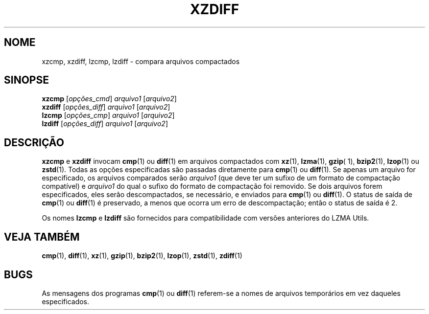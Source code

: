 .\"
.\" Original zdiff.1 for gzip: Jean-loup Gailly
.\"
.\" Modifications for XZ Utils: Lasse Collin
.\"                             Andrew Dudman
.\"
.\" License: GNU GPLv2+
.\"
.\"*******************************************************************
.\"
.\" This file was generated with po4a. Translate the source file.
.\"
.\"*******************************************************************
.TH XZDIFF 1 2021\-06\-04 Tukaani "XZ Utils"
.SH NOME
xzcmp, xzdiff, lzcmp, lzdiff \- compara arquivos compactados
.SH SINOPSE
\fBxzcmp\fP [\fIopções_cmd\fP] \fIarquivo1\fP [\fIarquivo2\fP]
.br
\fBxzdiff\fP [\fIopções_diff\fP] \fIarquivo1\fP [\fIarquivo2\fP]
.br
\fBlzcmp\fP [\fIopções_cmp\fP] \fIarquivo1\fP [\fIarquivo2\fP]
.br
\fBlzdiff\fP [\fIopções_diff\fP] \fIarquivo1\fP [\fIarquivo2\fP]
.SH DESCRIÇÃO
\fBxzcmp\fP e \fBxzdiff\fP invocam \fBcmp\fP(1) ou \fBdiff\fP(1) em arquivos compactados
com \fBxz\fP(1), \fBlzma\fP(1), \fBgzip\fP( 1), \fBbzip2\fP(1), \fBlzop\fP(1) ou
\fBzstd\fP(1). Todas as opções especificadas são passadas diretamente para
\fBcmp\fP(1) ou \fBdiff\fP(1). Se apenas um arquivo for especificado, os arquivos
comparados serão \fIarquivo1\fP (que deve ter um sufixo de um formato de
compactação compatível) e \fIarquivo1\fP do qual o sufixo do formato de
compactação foi removido. Se dois arquivos forem especificados, eles serão
descompactados, se necessário, e enviados para \fBcmp\fP(1) ou \fBdiff\fP(1). O
status de saída de \fBcmp\fP(1) ou \fBdiff\fP(1) é preservado, a menos que ocorra
um erro de descompactação; então o status de saída é 2.
.PP
Os nomes \fBlzcmp\fP e \fBlzdiff\fP são fornecidos para compatibilidade com
versões anteriores do LZMA Utils.
.SH "VEJA TAMBÉM"
\fBcmp\fP(1), \fBdiff\fP(1), \fBxz\fP(1), \fBgzip\fP(1), \fBbzip2\fP(1), \fBlzop\fP(1),
\fBzstd\fP(1), \fBzdiff\fP(1)
.SH BUGS
As mensagens dos programas \fBcmp\fP(1) ou \fBdiff\fP(1) referem\-se a nomes de
arquivos temporários em vez daqueles especificados.

